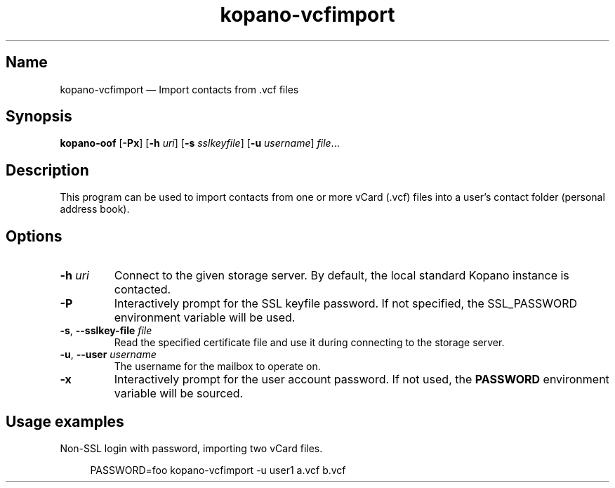 .TH kopano\-vcfimport 1 2019-10-09 "Kopano 8" "Kopano Core user references"
.SH Name
.PP
kopano\-vcfimport \(em Import contacts from .vcf files
.SH Synopsis
.PP
\fBkopano\-oof\fP [\fB\-Px\fP] [\fB\-h\fP \fIuri\fP] [\fB\-s\fP
\fIsslkeyfile\fP] [\fB\-u\fP \fIusername\fP] \fIfile\fP...
.SH Description
.PP
This program can be used to import contacts from one or more vCard
(.vcf) files into a user's contact folder (personal address book).
.SH Options
.TP
\fB\-h\fP \fIuri\fP
Connect to the given storage server. By default, the local standard Kopano
instance is contacted.
.TP
\fB\-P\fP
Interactively prompt for the SSL keyfile password. If not specified, the
SSL_PASSWORD environment variable will be used.
.TP
\fB\-s\fP, \fB\-\-sslkey\-file\fP \fIfile\fP
Read the specified certificate file and use it during connecting to the storage
server.
.TP
\fB\-u\fP, \fB\-\-user\fP \fIusername\fP
The username for the mailbox to operate on.
.TP
\fB\-x\fP
Interactively prompt for the user account password. If not used, the
\fBPASSWORD\fP environment variable will be sourced.
.SH Usage examples
.PP
Non-SSL login with password, importing two vCard files.
.PP
.RS 4
.nf
PASSWORD=foo kopano\-vcfimport -u user1 a.vcf b.vcf
.fi
.RE

